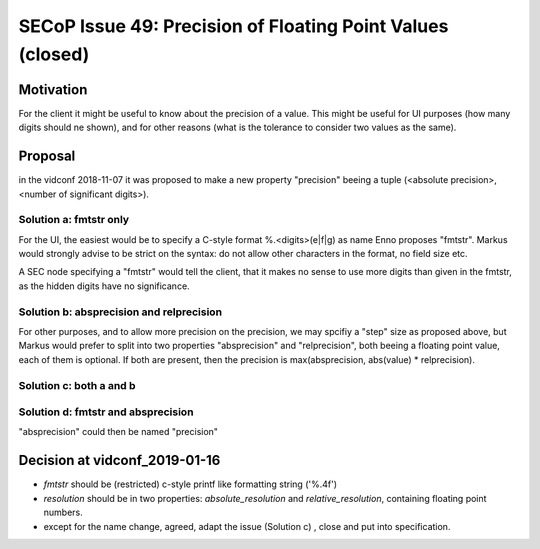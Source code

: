 SECoP Issue 49: Precision of Floating Point Values (closed)
===========================================================

Motivation
----------

For the client it might be useful to know about the precision of a value.
This might be useful for UI purposes (how many digits should ne shown),
and for other reasons (what is the tolerance to consider two values as the same).

Proposal
--------

in the vidconf 2018-11-07 it was proposed to make a new property
"precision" beeing a tuple (<absolute precision>, <number of significant digits>).

Solution a: fmtstr only
+++++++++++++++++++++++

For the UI, the easiest would be to specify a C-style format %.<digits>(e|f|g)
as name Enno proposes "fmtstr". Markus would strongly advise to be strict on the
syntax: do not allow other characters in the format, no field size etc.

A SEC node specifying a "fmtstr" would tell the client, that it makes no sense to
use more digits than given in the fmtstr, as the hidden digits have no significance.

Solution b: absprecision and relprecision
+++++++++++++++++++++++++++++++++++++++++

For other purposes, and to allow more precision on the precision, we may spcifiy a
"step" size as proposed above, but Markus would prefer to split into two
properties "absprecision" and "relprecision", both beeing a floating point value,
each of them is optional. If both are present, then the precision is 
max(absprecision, abs(value) * relprecision).

Solution c: both a and b
++++++++++++++++++++++++

Solution d: fmtstr and absprecision
+++++++++++++++++++++++++++++++++++

"absprecision" could then be named "precision"

Decision at vidconf_2019-01-16
------------------------------

* `fmtstr` should be (restricted) c-style printf like formatting string ('%.4f')
* `resolution` should be in two properties: `absolute_resolution` and `relative_resolution`, containing floating point numbers.
* except for the name change, agreed, adapt the issue (Solution c) , close and put into specification.




